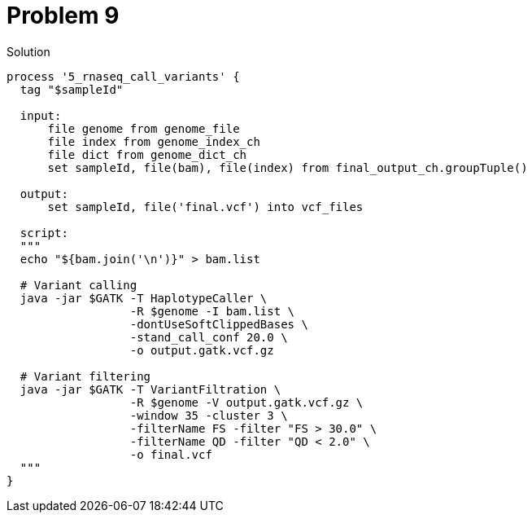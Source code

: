 = Problem 9

.Solution
----
process '5_rnaseq_call_variants' {
  tag "$sampleId"

  input:
      file genome from genome_file
      file index from genome_index_ch
      file dict from genome_dict_ch
      set sampleId, file(bam), file(index) from final_output_ch.groupTuple()
  
  output: 
      set sampleId, file('final.vcf') into vcf_files

  script:
  """
  echo "${bam.join('\n')}" > bam.list
  
  # Variant calling
  java -jar $GATK -T HaplotypeCaller \
                  -R $genome -I bam.list \
                  -dontUseSoftClippedBases \
                  -stand_call_conf 20.0 \
                  -o output.gatk.vcf.gz

  # Variant filtering
  java -jar $GATK -T VariantFiltration \
                  -R $genome -V output.gatk.vcf.gz \
                  -window 35 -cluster 3 \
                  -filterName FS -filter "FS > 30.0" \
                  -filterName QD -filter "QD < 2.0" \
                  -o final.vcf
  """
}
----